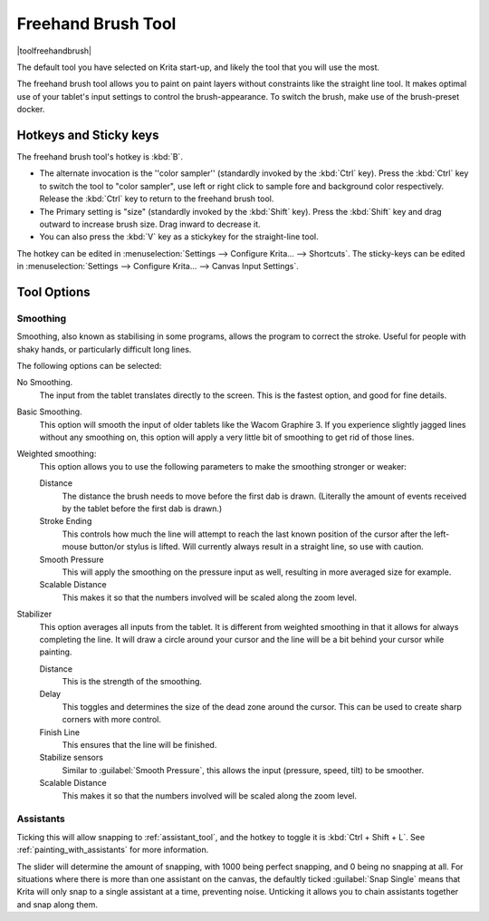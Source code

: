 .. meta::
   :description:
        Krita's freehand brush tool reference, containing how to use the stabilizer in krita.

.. metadata-placeholder

   :authors: - Wolthera van Hövell tot Westerflier <griffinvalley@gmail.com>
             - Boudewijn Rempt <boud@valdyas.org>
             - Nmaghrufusman
   :license: GNU free documentation license 1.3 or later.

.. index:: !Freehand Brush, Freehand
.. _freehand_brush_tool:

===================
Freehand Brush Tool
===================

|toolfreehandbrush|

The default tool you have selected on Krita start-up, and likely the tool that you will use the most.

The freehand brush tool allows you to paint on paint layers without constraints like the straight line tool. It makes optimal use of your tablet's input settings to control the brush-appearance.
To switch the brush, make use of the brush-preset docker.

Hotkeys and Sticky keys
-----------------------

The freehand brush tool's hotkey is :kbd:`B`.

* The alternate invocation is the ''color sampler'' (standardly invoked by the :kbd:`Ctrl` key). Press the :kbd:`Ctrl` key to switch the tool to "color sampler", use left or right click to sample fore and background color respectively. Release the :kbd:`Ctrl` key to return to the freehand brush tool.
* The Primary setting is "size" (standardly invoked by the :kbd:`Shift` key). Press the :kbd:`Shift` key and drag outward to increase brush size. Drag inward to decrease it.
* You can also press the :kbd:`V` key as a stickykey for the straight-line tool.

The hotkey can be edited in :menuselection:`Settings --> Configure Krita... --> Shortcuts`.
The sticky-keys can be edited in :menuselection:`Settings --> Configure Krita... --> Canvas Input Settings`.

Tool Options
------------

.. index:: Basic Smooth, No Smoothing, Weighted Smoothing, Stabilizer
.. _stroke_smoothing:

Smoothing
~~~~~~~~~

Smoothing, also known as stabilising in some programs, allows the program to correct the stroke. Useful for people with shaky hands, or particularly difficult long lines.

The following options can be selected:

No Smoothing.
    The input from the tablet translates directly to the screen. This is the fastest option, and good for fine details.
Basic Smoothing.
    This option will smooth the input of older tablets like the Wacom Graphire 3. If you experience slightly jagged lines without any smoothing on, this option will apply a very little bit of smoothing to get rid of those lines.
Weighted smoothing:
    This option allows you to use the following parameters to make the smoothing stronger or weaker:

    Distance
        The distance the brush needs to move before the first dab is drawn. (Literally the amount of events received by the tablet before the first dab is drawn.)
    Stroke Ending
        This controls how much the line will attempt to reach the last known position of the cursor after the left-mouse button/or stylus is lifted. Will currently always result in a straight line, so use with caution.
    Smooth Pressure
        This will apply the smoothing on the pressure input as well, resulting in more averaged size for example.
    Scalable Distance
        This makes it so that the numbers involved will be scaled along the zoom level.

Stabilizer
    This option averages all inputs from the tablet. It is different from weighted smoothing in that it allows for always completing the line. It will draw a circle around your cursor and the line will be a bit behind your cursor while painting.

    Distance
        This is the strength of the smoothing.
    Delay
        This toggles and determines the size of the dead zone around the cursor. This can be used to create sharp corners with more control.
    Finish Line
        This ensures that the line will be finished.
    Stabilize sensors
        Similar to :guilabel:`Smooth Pressure`, this allows the input (pressure, speed, tilt) to be smoother.
    Scalable Distance
        This makes it so that the numbers involved will be scaled along the zoom level.

.. index:: Painting Assistants

Assistants
~~~~~~~~~~

Ticking this will allow snapping to :ref:`assistant_tool`, and the hotkey to toggle it is :kbd:`Ctrl + Shift + L`. See :ref:`painting_with_assistants` for more information.

The slider will determine the amount of snapping, with 1000 being perfect snapping, and 0 being no snapping at all. For situations where there is more than one assistant on the canvas, the defaultly ticked :guilabel:`Snap Single` means that Krita will only snap to a single assistant at a time, preventing noise. Unticking it allows you to chain assistants together and snap along them.
